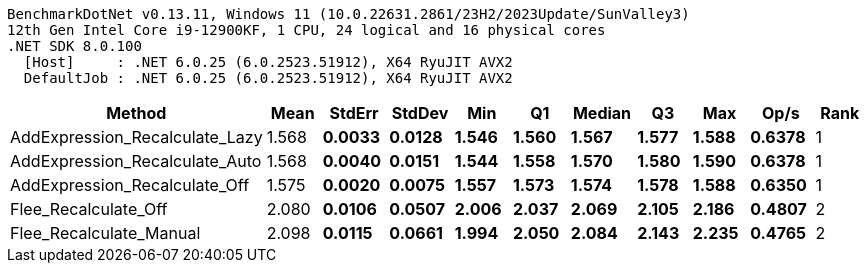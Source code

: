 ....
BenchmarkDotNet v0.13.11, Windows 11 (10.0.22631.2861/23H2/2023Update/SunValley3)
12th Gen Intel Core i9-12900KF, 1 CPU, 24 logical and 16 physical cores
.NET SDK 8.0.100
  [Host]     : .NET 6.0.25 (6.0.2523.51912), X64 RyuJIT AVX2
  DefaultJob : .NET 6.0.25 (6.0.2523.51912), X64 RyuJIT AVX2

....
[options="header"]
|===
|Method                          |Mean     |StdErr    |StdDev    |Min      |Q1       |Median   |Q3       |Max      |Op/s    |Rank  
|AddExpression_Recalculate_Lazy  |  1.568 s|  0.0033 s|  0.0128 s|  1.546 s|  1.560 s|  1.567 s|  1.577 s|  1.588 s|  0.6378|     1
|AddExpression_Recalculate_Auto  |  1.568 s|  0.0040 s|  0.0151 s|  1.544 s|  1.558 s|  1.570 s|  1.580 s|  1.590 s|  0.6378|     1
|AddExpression_Recalculate_Off   |  1.575 s|  0.0020 s|  0.0075 s|  1.557 s|  1.573 s|  1.574 s|  1.578 s|  1.588 s|  0.6350|     1
|Flee_Recalculate_Off            |  2.080 s|  0.0106 s|  0.0507 s|  2.006 s|  2.037 s|  2.069 s|  2.105 s|  2.186 s|  0.4807|     2
|Flee_Recalculate_Manual         |  2.098 s|  0.0115 s|  0.0661 s|  1.994 s|  2.050 s|  2.084 s|  2.143 s|  2.235 s|  0.4765|     2
|===
